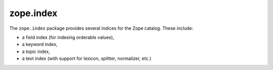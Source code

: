 ============
 zope.index
============

.. image:: https://img.shields.io/pypi/v/zope.index.svg
        :target: https://pypi.python.org/pypi/zope.index/
        :alt: Latest release

.. image:: https://img.shields.io/pypi/pyversions/zope.index.svg
        :target: https://pypi.org/project/zope.index/
        :alt: Supported Python versions

.. image:: https://travis-ci.com/zopefoundation/zope.index.svg?branch=master
        :target: https://travis-ci.com/zopefoundation/zope.index

.. image:: https://coveralls.io/repos/github/zopefoundation/zope.index/badge.svg?branch=master
        :target: https://coveralls.io/github/zopefoundation/zope.index?branch=master

.. image:: https://readthedocs.org/projects/zopeindex/badge/?version=latest
        :target: https://zopeindex.readthedocs.org/en/latest/
        :alt: Documentation Status

The ``zope.index`` package provides several indices for the Zope
catalog.  These include:

* a field index (for indexing orderable values),

* a keyword index,

* a topic index,

* a text index (with support for lexicon, splitter, normalizer, etc.)

